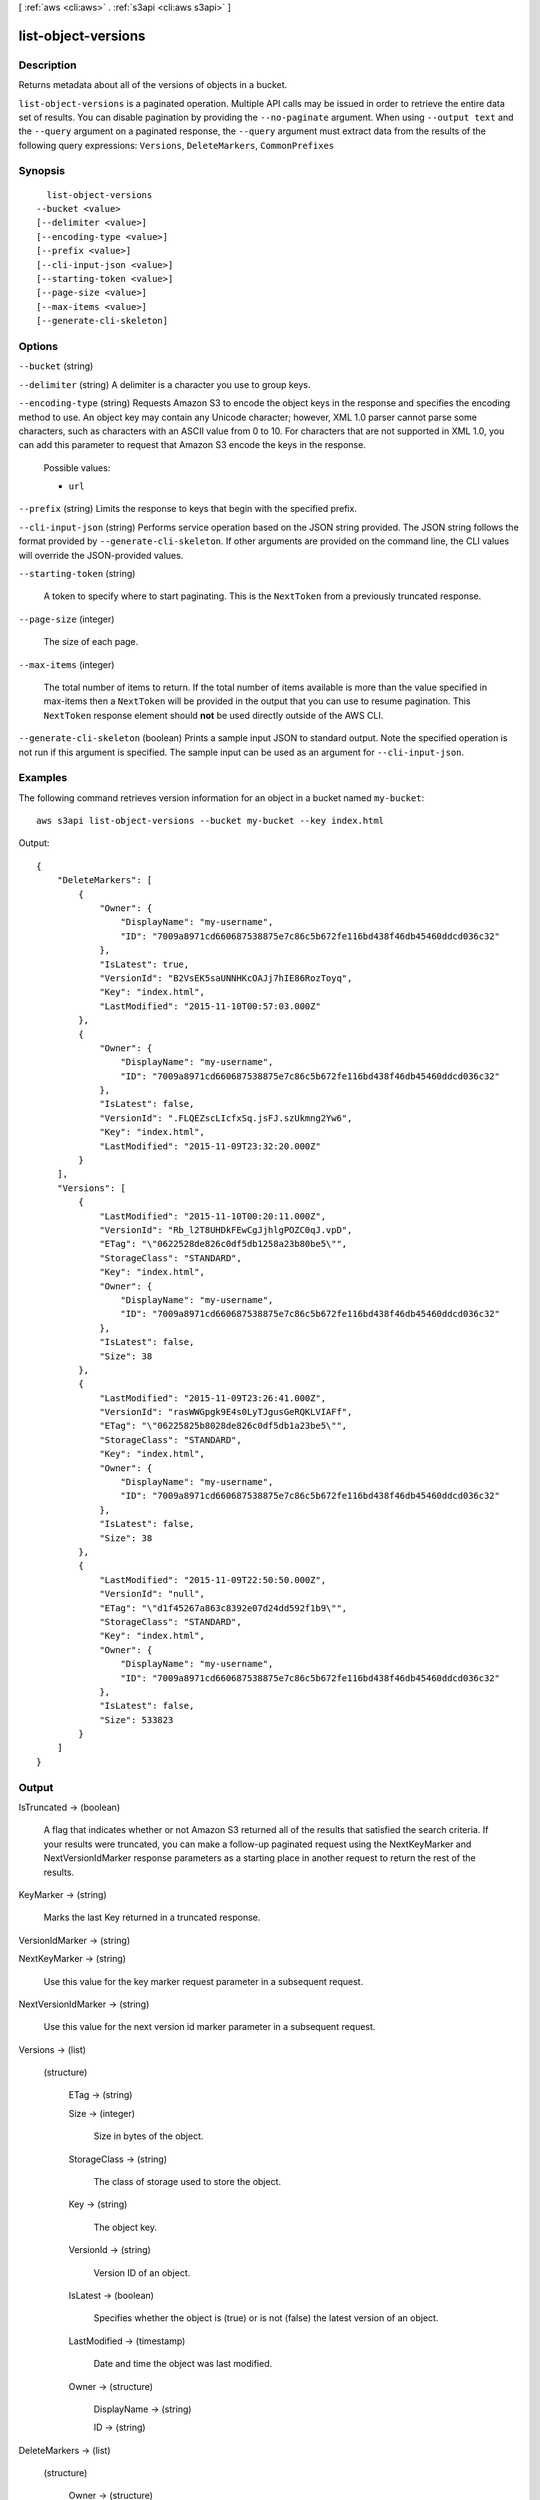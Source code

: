 [ :ref:`aws <cli:aws>` . :ref:`s3api <cli:aws s3api>` ]

.. _cli:aws s3api list-object-versions:


********************
list-object-versions
********************



===========
Description
===========

Returns metadata about all of the versions of objects in a bucket.

``list-object-versions`` is a paginated operation. Multiple API calls may be issued in order to retrieve the entire data set of results. You can disable pagination by providing the ``--no-paginate`` argument.
When using ``--output text`` and the ``--query`` argument on a paginated response, the ``--query`` argument must extract data from the results of the following query expressions: ``Versions``, ``DeleteMarkers``, ``CommonPrefixes``


========
Synopsis
========

::

    list-object-versions
  --bucket <value>
  [--delimiter <value>]
  [--encoding-type <value>]
  [--prefix <value>]
  [--cli-input-json <value>]
  [--starting-token <value>]
  [--page-size <value>]
  [--max-items <value>]
  [--generate-cli-skeleton]




=======
Options
=======

``--bucket`` (string)


``--delimiter`` (string)
A delimiter is a character you use to group keys.

``--encoding-type`` (string)
Requests Amazon S3 to encode the object keys in the response and specifies the encoding method to use. An object key may contain any Unicode character; however, XML 1.0 parser cannot parse some characters, such as characters with an ASCII value from 0 to 10. For characters that are not supported in XML 1.0, you can add this parameter to request that Amazon S3 encode the keys in the response.

  Possible values:

  
  *   ``url``

  

  

``--prefix`` (string)
Limits the response to keys that begin with the specified prefix.

``--cli-input-json`` (string)
Performs service operation based on the JSON string provided. The JSON string follows the format provided by ``--generate-cli-skeleton``. If other arguments are provided on the command line, the CLI values will override the JSON-provided values.

``--starting-token`` (string)
 

  A token to specify where to start paginating. This is the ``NextToken`` from a previously truncated response.

   

``--page-size`` (integer)
 

  The size of each page.

   

  

  

``--max-items`` (integer)
 

  The total number of items to return. If the total number of items available is more than the value specified in max-items then a ``NextToken`` will be provided in the output that you can use to resume pagination. This ``NextToken`` response element should **not** be used directly outside of the AWS CLI.

   

``--generate-cli-skeleton`` (boolean)
Prints a sample input JSON to standard output. Note the specified operation is not run if this argument is specified. The sample input can be used as an argument for ``--cli-input-json``.



========
Examples
========

The following command retrieves version information for an object in a bucket named ``my-bucket``::

  aws s3api list-object-versions --bucket my-bucket --key index.html

Output::

  {
      "DeleteMarkers": [
          {
              "Owner": {
                  "DisplayName": "my-username",
                  "ID": "7009a8971cd660687538875e7c86c5b672fe116bd438f46db45460ddcd036c32"
              },
              "IsLatest": true,
              "VersionId": "B2VsEK5saUNNHKcOAJj7hIE86RozToyq",
              "Key": "index.html",
              "LastModified": "2015-11-10T00:57:03.000Z"
          },
          {
              "Owner": {
                  "DisplayName": "my-username",
                  "ID": "7009a8971cd660687538875e7c86c5b672fe116bd438f46db45460ddcd036c32"
              },
              "IsLatest": false,
              "VersionId": ".FLQEZscLIcfxSq.jsFJ.szUkmng2Yw6",
              "Key": "index.html",
              "LastModified": "2015-11-09T23:32:20.000Z"
          }
      ],
      "Versions": [
          {
              "LastModified": "2015-11-10T00:20:11.000Z",
              "VersionId": "Rb_l2T8UHDkFEwCgJjhlgPOZC0qJ.vpD",
              "ETag": "\"0622528de826c0df5db1258a23b80be5\"",
              "StorageClass": "STANDARD",
              "Key": "index.html",
              "Owner": {
                  "DisplayName": "my-username",
                  "ID": "7009a8971cd660687538875e7c86c5b672fe116bd438f46db45460ddcd036c32"
              },
              "IsLatest": false,
              "Size": 38
          },
          {
              "LastModified": "2015-11-09T23:26:41.000Z",
              "VersionId": "rasWWGpgk9E4s0LyTJgusGeRQKLVIAFf",
              "ETag": "\"06225825b8028de826c0df5db1a23be5\"",
              "StorageClass": "STANDARD",
              "Key": "index.html",
              "Owner": {
                  "DisplayName": "my-username",
                  "ID": "7009a8971cd660687538875e7c86c5b672fe116bd438f46db45460ddcd036c32"
              },
              "IsLatest": false,
              "Size": 38
          },
          {
              "LastModified": "2015-11-09T22:50:50.000Z",
              "VersionId": "null",
              "ETag": "\"d1f45267a863c8392e07d24dd592f1b9\"",
              "StorageClass": "STANDARD",
              "Key": "index.html",
              "Owner": {
                  "DisplayName": "my-username",
                  "ID": "7009a8971cd660687538875e7c86c5b672fe116bd438f46db45460ddcd036c32"
              },
              "IsLatest": false,
              "Size": 533823
          }
      ]
  }


======
Output
======

IsTruncated -> (boolean)

  A flag that indicates whether or not Amazon S3 returned all of the results that satisfied the search criteria. If your results were truncated, you can make a follow-up paginated request using the NextKeyMarker and NextVersionIdMarker response parameters as a starting place in another request to return the rest of the results.

  

KeyMarker -> (string)

  Marks the last Key returned in a truncated response.

  

VersionIdMarker -> (string)

  

  

NextKeyMarker -> (string)

  Use this value for the key marker request parameter in a subsequent request.

  

NextVersionIdMarker -> (string)

  Use this value for the next version id marker parameter in a subsequent request.

  

Versions -> (list)

  

  (structure)

    

    ETag -> (string)

      

      

    Size -> (integer)

      Size in bytes of the object.

      

    StorageClass -> (string)

      The class of storage used to store the object.

      

    Key -> (string)

      The object key.

      

    VersionId -> (string)

      Version ID of an object.

      

    IsLatest -> (boolean)

      Specifies whether the object is (true) or is not (false) the latest version of an object.

      

    LastModified -> (timestamp)

      Date and time the object was last modified.

      

    Owner -> (structure)

      

      DisplayName -> (string)

        

        

      ID -> (string)

        

        

      

    

  

DeleteMarkers -> (list)

  

  (structure)

    

    Owner -> (structure)

      

      DisplayName -> (string)

        

        

      ID -> (string)

        

        

      

    Key -> (string)

      The object key.

      

    VersionId -> (string)

      Version ID of an object.

      

    IsLatest -> (boolean)

      Specifies whether the object is (true) or is not (false) the latest version of an object.

      

    LastModified -> (timestamp)

      Date and time the object was last modified.

      

    

  

Name -> (string)

  

  

Prefix -> (string)

  

  

Delimiter -> (string)

  

  

MaxKeys -> (integer)

  

  

CommonPrefixes -> (list)

  

  (structure)

    

    Prefix -> (string)

      

      

    

  

EncodingType -> (string)

  Encoding type used by Amazon S3 to encode object keys in the response.

  

